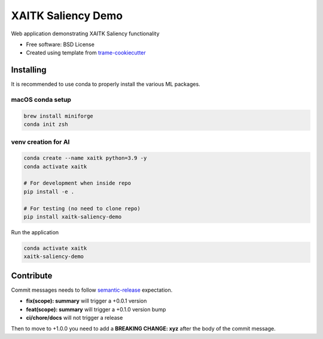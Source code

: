 ===================
XAITK Saliency Demo
===================

Web application demonstrating XAITK Saliency functionality

* Free software: BSD License
* Created using template from `trame-cookiecutter <https://github.com/Kitware/trame-cookiecutter>`_


Installing
----------

It is recommended to use conda to properly install the various ML packages.

macOS conda setup
^^^^^^^^^^^^^^^^^

.. code-block:: console

    brew install miniforge
    conda init zsh

venv creation for AI
^^^^^^^^^^^^^^^^^^^^

.. code-block:: console

    conda create --name xaitk python=3.9 -y
    conda activate xaitk

    # For development when inside repo
    pip install -e .

    # For testing (no need to clone repo)
    pip install xaitk-saliency-demo

Run the application

.. code-block:: console

    conda activate xaitk
    xaitk-saliency-demo


|image_1| |image_2| |image_3| |image_4|

.. |image_1| image:: gallery/xaitk-classification-rise-4.jpg
  :width: 20%
.. |image_2| image:: gallery/xaitk-classification-sliding-window.jpg
  :width: 20%
.. |image_3| image:: gallery/xaitk-detection-retina.jpg
  :width: 20%
.. |image_4| image:: gallery/xaitk-similarity-1.jpg
  :width: 20%


Contribute
----------

Commit messages needs to follow `semantic-release <https://github.com/semantic-release/semantic-release>`_ expectation.

- **fix(scope): summary** will trigger a +0.0.1 version
- **feat(scope): summary** will trigger a +0.1.0 version bump
- **ci/chore/docs** will not trigger a release

Then to move to +1.0.0 you need to add a **BREAKING CHANGE: xyz** after the body of the commit message.  
